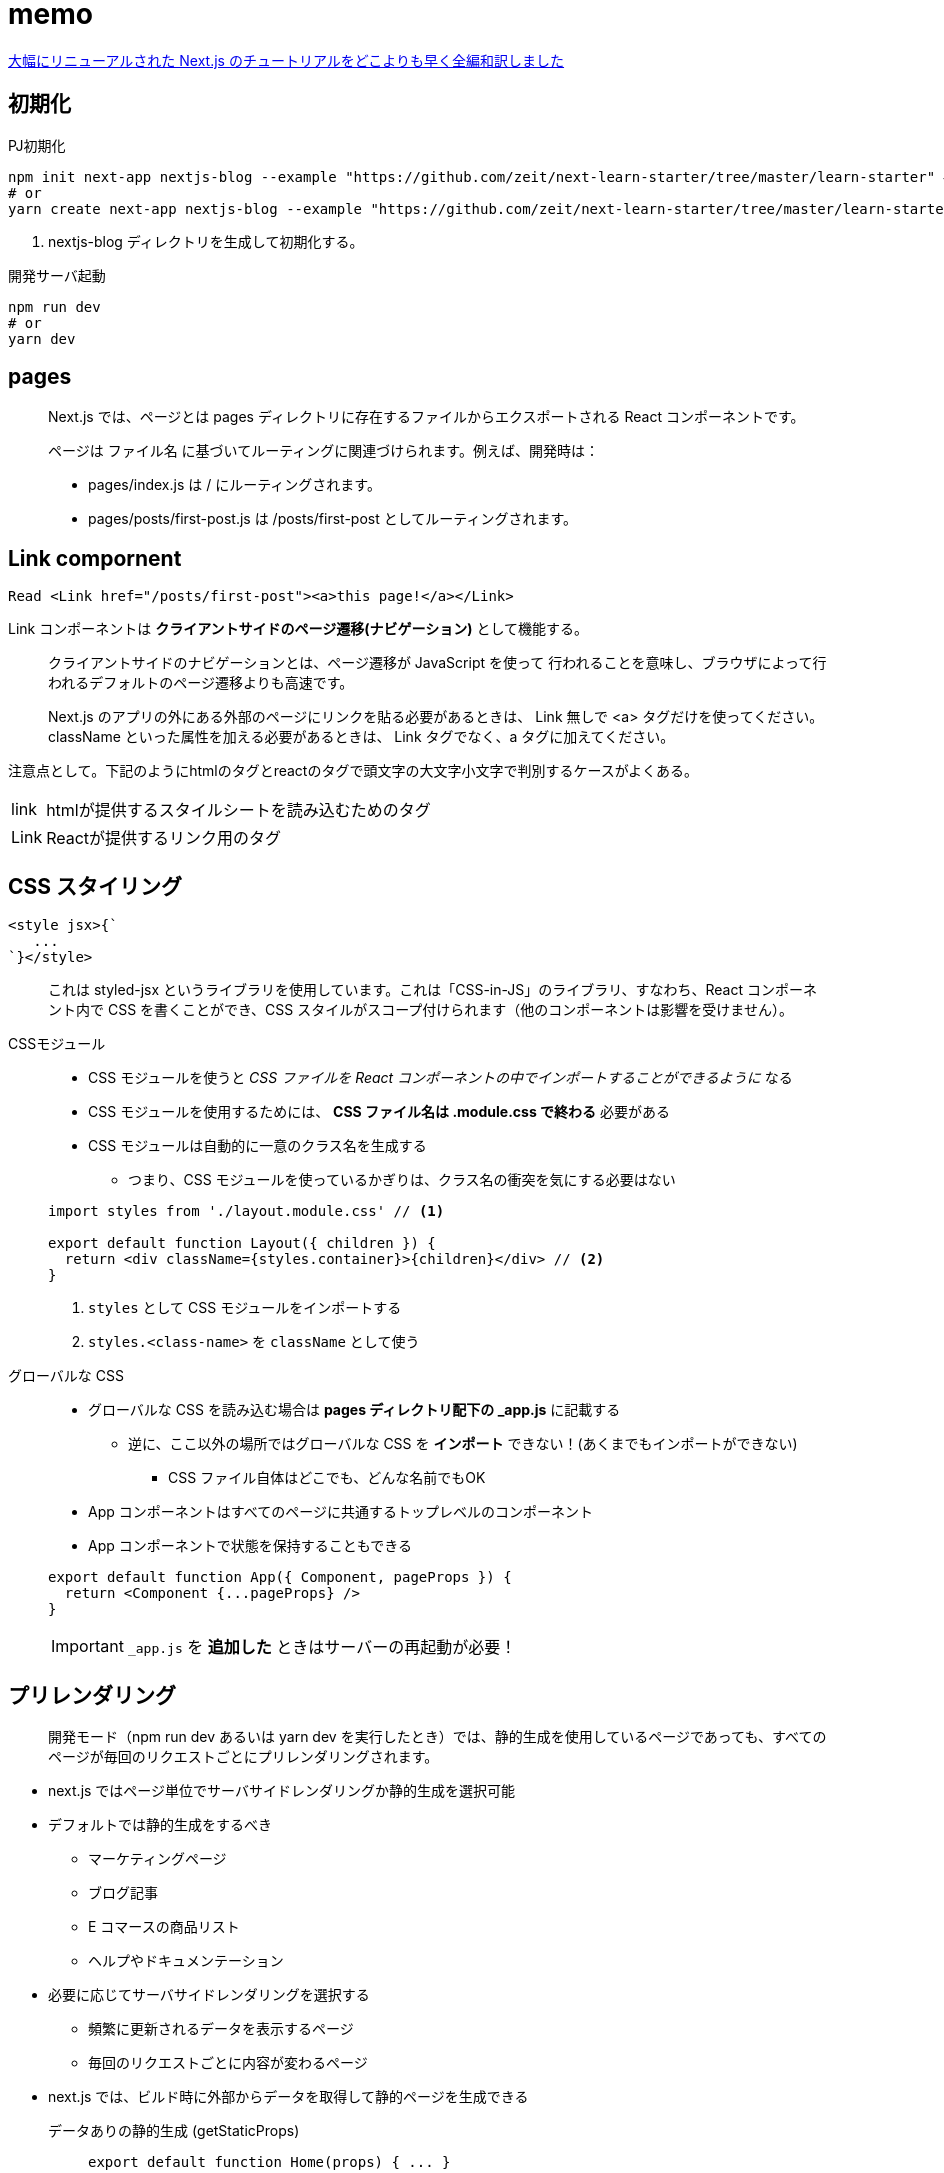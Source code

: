 = memo

https://qiita.com/thesugar/items/01896c1faa8241e6b1bc#nextjs-%E3%83%81%E3%83%A5%E3%83%BC%E3%83%88%E3%83%AA%E3%82%A2%E3%83%AB[大幅にリニューアルされた Next.js のチュートリアルをどこよりも早く全編和訳しました]

== 初期化

[source,bash]
.PJ初期化
----
npm init next-app nextjs-blog --example "https://github.com/zeit/next-learn-starter/tree/master/learn-starter" # <1>
# or
yarn create next-app nextjs-blog --example "https://github.com/zeit/next-learn-starter/tree/master/learn-starter"
----
<1> nextjs-blog ディレクトリを生成して初期化する。

[source,bash]
.開発サーバ起動
----
npm run dev
# or
yarn dev
----

== pages

[quote]
____
Next.js では、ページとは pages ディレクトリに存在するファイルからエクスポートされる React コンポーネントです。

ページは ファイル名 に基づいてルーティングに関連づけられます。例えば、開発時は：

* pages/index.js は / にルーティングされます。
* pages/posts/first-post.js は /posts/first-post としてルーティングされます。
____

== Link compornent

[source]
----
Read <Link href="/posts/first-post"><a>this page!</a></Link>
----

Link コンポーネントは **クライアントサイドのページ遷移(ナビゲーション)** として機能する。


[quote]
____
クライアントサイドのナビゲーションとは、ページ遷移が JavaScript を使って 行われることを意味し、ブラウザによって行われるデフォルトのページ遷移よりも高速です。

Next.js のアプリの外にある外部のページにリンクを貼る必要があるときは、 Link 無しで <a> タグだけを使ってください。
className といった属性を加える必要があるときは、 Link タグでなく、a タグに加えてください。
____

注意点として。下記のようにhtmlのタグとreactのタグで頭文字の大文字小文字で判別するケースがよくある。

[horizontal]
link::: htmlが提供するスタイルシートを読み込むためのタグ
Link::: Reactが提供するリンク用のタグ

== CSS スタイリング

[source]
----
<style jsx>{`
   ...
`}</style>
----

[quote]
____
これは styled-jsx というライブラリを使用しています。これは「CSS-in-JS」のライブラリ、すなわち、React コンポーネント内で CSS を書くことができ、CSS スタイルがスコープ付けられます（他のコンポーネントは影響を受けません）。
____

CSSモジュール::
+
--
* CSS モジュールを使うと __CSS ファイルを React コンポーネントの中でインポートすることができるように__ なる
* CSS モジュールを使用するためには、 **CSS ファイル名は .module.css で終わる** 必要がある
* CSS モジュールは自動的に一意のクラス名を生成する
** つまり、CSS モジュールを使っているかぎりは、クラス名の衝突を気にする必要はない
--
+
[source, javascript]
----
import styles from './layout.module.css' // <1>

export default function Layout({ children }) {
  return <div className={styles.container}>{children}</div> // <2>
}
----
<1> `styles` として CSS モジュールをインポートする
<2> `styles.<class-name>` を `className` として使う

グローバルな CSS::
+
--
* グローバルな CSS を読み込む場合は **pages ディレクトリ配下の _app.js** に記載する
** 逆に、ここ以外の場所ではグローバルな CSS を **インポート** できない！(あくまでもインポートができない)
*** CSS ファイル自体はどこでも、どんな名前でもOK
* App コンポーネントはすべてのページに共通するトップレベルのコンポーネント
* App コンポーネントで状態を保持することもできる
--
+
--
[source, javascript]
----
export default function App({ Component, pageProps }) {
  return <Component {...pageProps} />
}
----
--
+
--
IMPORTANT: `_app.js` を **追加した** ときはサーバーの再起動が必要！
--

== プリレンダリング

[quote]
____
開発モード（npm run dev あるいは yarn dev を実行したとき）では、静的生成を使用しているページであっても、すべてのページが毎回のリクエストごとにプリレンダリングされます。
____

* next.js ではページ単位でサーバサイドレンダリングか静的生成を選択可能
* デフォルトでは静的生成をするべき
** マーケティングページ
** ブログ記事
** E コマースの商品リスト
** ヘルプやドキュメンテーション
* 必要に応じてサーバサイドレンダリングを選択する
** 頻繁に更新されるデータを表示するページ
** 毎回のリクエストごとに内容が変わるページ

* next.js では、ビルド時に外部からデータを取得して静的ページを生成できる

データありの静的生成 (getStaticProps)::
+
--
[source, javascript]
----
export default function Home(props) { ... }

export async function getStaticProps() {
    // ファイルシステムや API、DB などから外部データを取得する
    const data = ...

    // `props` キーに対応する値が `Home` コンポーネントに渡される
    return {
        props: ...
    }
}
----
--
+
--
* `getStaticProps` は **本番環境用のビルド時に実行** される
** 逆に言うと、ビルド時にデータのソースにアクセスできる必要がある
* 上記のサンプルでは外部データを取得して `Home` の `props` に渡している
* `getStaticProps` は **ページ からのみ export できる**
--
+
--
[quote]
____
このページにはいくつか外部に依存しているデータがあるよ。だからビルド時にこのページをプリレンダリングするときは、まずその依存関係をしっかり解決してよ！
____
--
+
--
NOTE: 開発環境では、getStaticProps は毎回のリクエストごとに実行されます。
--

== サーバーサイドレンダリング

サーバーサイドレンダリングでは `getServerSideProps` を使う。

[source, javascript]
----
export async function getServerSideProps(context) { // <1>
  return {
    props: {
      // コンポーネントに渡すための props
    }
  }
}
----
<1> `context` にはリクエストの特定のパラメータが含まれる

あとは `getStaticProps` と同様(のはず)。

== クライアントサイドレンダリング

クライアントサイドレンダリングは、ユーザーのダッシュボードページを作るときなどに有効。

* ダッシュボードはプライベートなものでユーザーに固有のページである
* SEO は関係ない
* ページがプリレンダリングされる必要はない
* データは頻繁に更新されリクエスト時のデータ取得を必要とする

クライアントサイドでデータ取得をする場合は **SWR** というデータフェッチ用の React フックを推奨。
下記に対応している。

* キャッシング
* 再検証（revalidation）
* フォーカストラッキング
* インターバルを開けた再フェッチ など

.サンプル
[source, javascript]
----
import useSWR from 'swr'

function Profile() {
  const { data, error } = useSWR('/api/user', fetch)

  if (error) return <div>failed to load</div>
  if (!data) return <div>loading...</div>
  return <div>hello {data.name}!</div>
}
----
